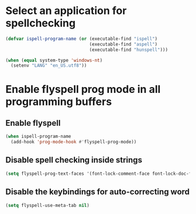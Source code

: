 * Select an application for spellchecking
   #+BEGIN_SRC emacs-lisp
     (defvar ispell-program-name (or (executable-find "ispell")
                                     (executable-find "aspell")
                                     (executable-find "hunspell")))

     (when (equal system-type 'windows-nt)
       (setenv "LANG" "en_US.utf8"))
   #+END_SRC


* Enable flyspell prog mode in all programming buffers
** Enable flyspell
  #+BEGIN_SRC emacs-lisp
    (when ispell-program-name
      (add-hook 'prog-mode-hook #'flyspell-prog-mode))
  #+END_SRC

** Disable spell checking inside strings
   #+BEGIN_SRC emacs-lisp
     (setq flyspell-prog-text-faces '(font-lock-comment-face font-lock-doc-face))
   #+END_SRC

** Disable the keybindings for auto-correcting word
   #+BEGIN_SRC emacs-lisp
     (setq flyspell-use-meta-tab nil)
   #+END_SRC
